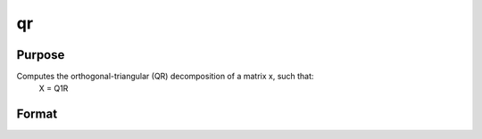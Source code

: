 
qr
==============================================

Purpose
----------------
Computes the orthogonal-triangular (QR) decomposition of a matrix x, such that:
 X = Q1R

Format
----------------
.. function:: qr(x)

    :param x: NxP matrix.
    :type x: TODO

    :returns: r (*KxP upper triangular matrix*), K = min(N,P).

